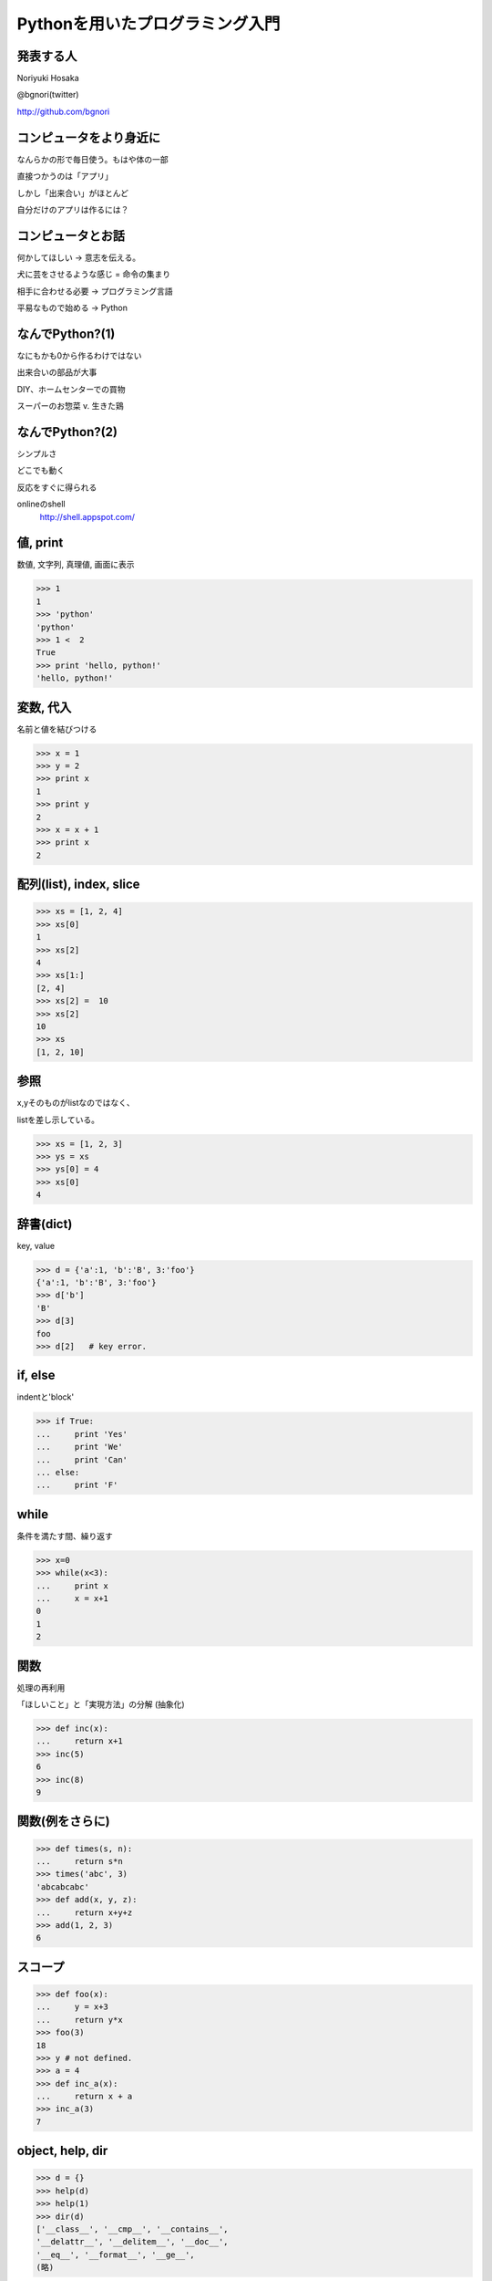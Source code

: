 .. introduction to programming with python documentation master file, created by
   sphinx-quickstart on Sat Jun  9 11:24:58 2012.
   You can adapt this file completely to your liking, but it should at least
   contain the root `toctree` directive.

Pythonを用いたプログラミング入門
================================


発表する人
----------

Noriyuki Hosaka

@bgnori(twitter)

http://github.com/bgnori



コンピュータをより身近に
------------------------

なんらかの形で毎日使う。もはや体の一部

直接つかうのは「アプリ」

しかし「出来合い」がほとんど

自分だけのアプリは作るには？


コンピュータとお話
------------------

何かしてほしい → 意志を伝える。

犬に芸をさせるような感じ = 命令の集まり

相手に合わせる必要 → プログラミング言語

平易なもので始める → Python


なんでPython?(1)
----------------

なにもかも0から作るわけではない

出来合いの部品が大事

DIY、ホームセンターでの買物

スーパーのお惣菜 v. 生きた鶏


なんでPython?(2)
----------------

シンプルさ

どこでも動く

反応をすぐに得られる

onlineのshell
  http://shell.appspot.com/

値, print
---------

数値, 文字列, 真理値, 画面に表示

>>> 1
1
>>> 'python'
'python'
>>> 1 <  2
True
>>> print 'hello, python!'
'hello, python!'


変数, 代入
----------

名前と値を結びつける

>>> x = 1
>>> y = 2
>>> print x
1
>>> print y
2
>>> x = x + 1
>>> print x
2


配列(list), index, slice
-------------------------

>>> xs = [1, 2, 4]
>>> xs[0]
1
>>> xs[2]
4
>>> xs[1:]
[2, 4]
>>> xs[2] =  10
>>> xs[2] 
10
>>> xs
[1, 2, 10]

参照
----

x,yそのものがlistなのではなく、

listを差し示している。

>>> xs = [1, 2, 3]
>>> ys = xs
>>> ys[0] = 4
>>> xs[0]
4

辞書(dict)
----------

key, value

>>> d = {'a':1, 'b':'B', 3:'foo'}
{'a':1, 'b':'B', 3:'foo'}
>>> d['b']
'B'
>>> d[3]
foo
>>> d[2]   # key error.


if, else
--------

indentと'block'

>>> if True:
...     print 'Yes'
...     print 'We'
...     print 'Can'
... else:
...     print 'F'


while
-----

条件を満たす間、繰り返す

>>> x=0
>>> while(x<3):
...     print x
...     x = x+1
0
1
2

関数
----

処理の再利用

「ほしいこと」と「実現方法」の分解
(抽象化)

>>> def inc(x):
...     return x+1
>>> inc(5)
6
>>> inc(8)
9

関数(例をさらに)
----------------

>>> def times(s, n):
...     return s*n
>>> times('abc', 3)
'abcabcabc'
>>> def add(x, y, z):
...     return x+y+z
>>> add(1, 2, 3)
6

スコープ
--------

>>> def foo(x):
...     y = x+3
...     return y*x
>>> foo(3)
18
>>> y # not defined.
>>> a = 4
>>> def inc_a(x):
...     return x + a
>>> inc_a(3)
7

object, help, dir
-----------------

>>> d = {}
>>> help(d)
>>> help(1)
>>> dir(d)
['__class__', '__cmp__', '__contains__',
'__delattr__', '__delitem__', '__doc__',
'__eq__', '__format__', '__ge__', 
(略)


関数自体もobject
----------------

>>> def inc_f(b):
        def g(x)
...         return x + b
...     return g
>>> f = inc_f(3)
>>> f(6)
9
>>> d = {1: f}
>>> d[1](3)
6

import
------
出来合いの部品を使う

>>> import urllib
>>> help(urllib)

充実したドキュメント
http://www.python.jp/doc/release/

urllib
------

web上のデータを取得するための部品

>>> import urllib
>>> data = urllib.urlopen('http://python.org/').read()
>>> data[:400]

正規表現
--------

文字列を見つけるための部品

>>> import re
>>> s = re.find('python', data).start()
>>> e = re.find('python', data).end()

まとめ
------

動かすために命令を出す

命令の集まりを作り出すこと

出来合いの部品をうまく使う

「巨人の肩の上に立つ」

Q & A
-----
 

おわり
------

ありがとうございました!

